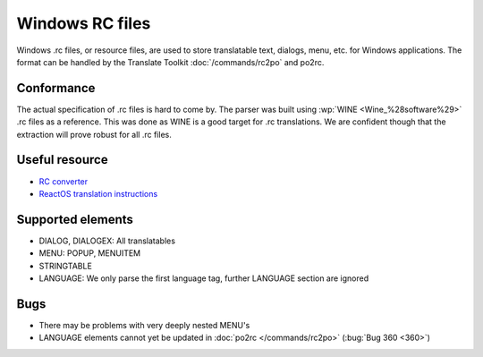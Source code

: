 
.. _rc:
.. _windows_rc:

Windows RC files
****************

.. versionadded:: 1.2

Windows .rc files, or resource files, are used to store translatable text,
dialogs, menu, etc. for Windows applications.  The format can be handled by the
Translate Toolkit :doc:`/commands/rc2po` and po2rc.

.. _rc#conformance:

Conformance
===========

The actual specification of .rc files is hard to come by.  The parser was built
using :wp:`WINE <Wine_%28software%29>` .rc files as a reference.  This was done
as WINE is a good target for .rc translations.  We are confident though that
the extraction will prove robust for all .rc files.

.. _rc#useful_resource:

Useful resource
===============

* `RC converter <http://www.soft-gems.net:8080/browse/RC-Converter>`_
* `ReactOS translation instructions
  <http://www.reactos.org/wiki/index.php/Translating_introduction>`_

.. _rc#supported_elements:

Supported elements
==================

* DIALOG, DIALOGEX: All translatables
* MENU: POPUP, MENUITEM
* STRINGTABLE
* LANGUAGE: We only parse the first language tag, further LANGUAGE section are
  ignored

.. _rc#bugs:

Bugs
====

* There may be problems with very deeply nested MENU's
* LANGUAGE elements cannot yet be updated in :doc:`po2rc </commands/rc2po>`
  (:bug:`Bug 360 <360>`)


